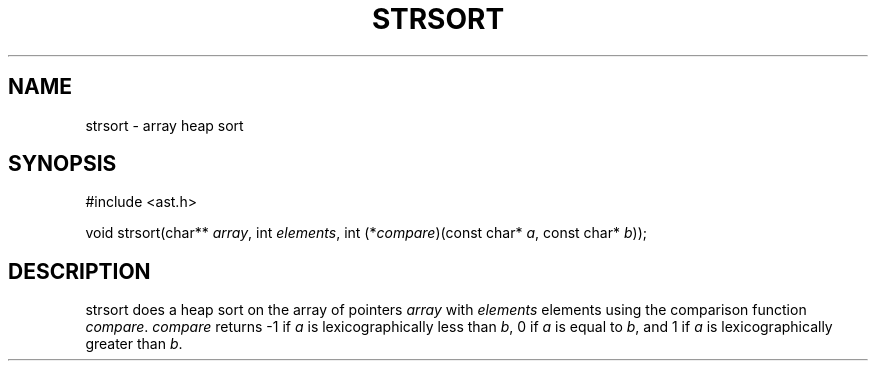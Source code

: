 .fp 5 CW
.de Af
.ds ;G \\*(;G\\f\\$1\\$3\\f\\$2
.if !\\$4 .Af \\$2 \\$1 "\\$4" "\\$5" "\\$6" "\\$7" "\\$8" "\\$9"
..
.de aF
.ie \\$3 .ft \\$1
.el \{\
.ds ;G \&
.nr ;G \\n(.f
.Af "\\$1" "\\$2" "\\$3" "\\$4" "\\$5" "\\$6" "\\$7" "\\$8" "\\$9"
\\*(;G
.ft \\n(;G \}
..
.de L
.aF 5 \\n(.f "\\$1" "\\$2" "\\$3" "\\$4" "\\$5" "\\$6" "\\$7"
..
.de LR
.aF 5 1 "\\$1" "\\$2" "\\$3" "\\$4" "\\$5" "\\$6" "\\$7"
..
.de RL
.aF 1 5 "\\$1" "\\$2" "\\$3" "\\$4" "\\$5" "\\$6" "\\$7"
..
.de EX		\" start example
.ta 1i 2i 3i 4i 5i 6i
.PP
.RS 
.PD 0
.ft 5
.nf
..
.de EE		\" end example
.fi
.ft
.PD
.RE
.PP
..
.TH STRSORT 3
.SH NAME
strsort \- array heap sort
.SH SYNOPSIS
.EX
#include <ast.h>

void    strsort(char** \fIarray\fP, int \fIelements\fP, int (*\fIcompare\fP)(const char* \fIa\fP, const char* \fIb\fP));
.EE
.SH DESCRIPTION
.L strsort
does a heap sort on the array of pointers
.I array
with
.I elements
elements using the comparison function
.IR compare .
.I compare
returns
.L \-1
if
.I a
is lexicographically less than
.IR b ,
.L 0
if
.I a
is equal to
.IR b ,
and
.L 1
if
.I a
is lexicographically greater than
.IR b .
